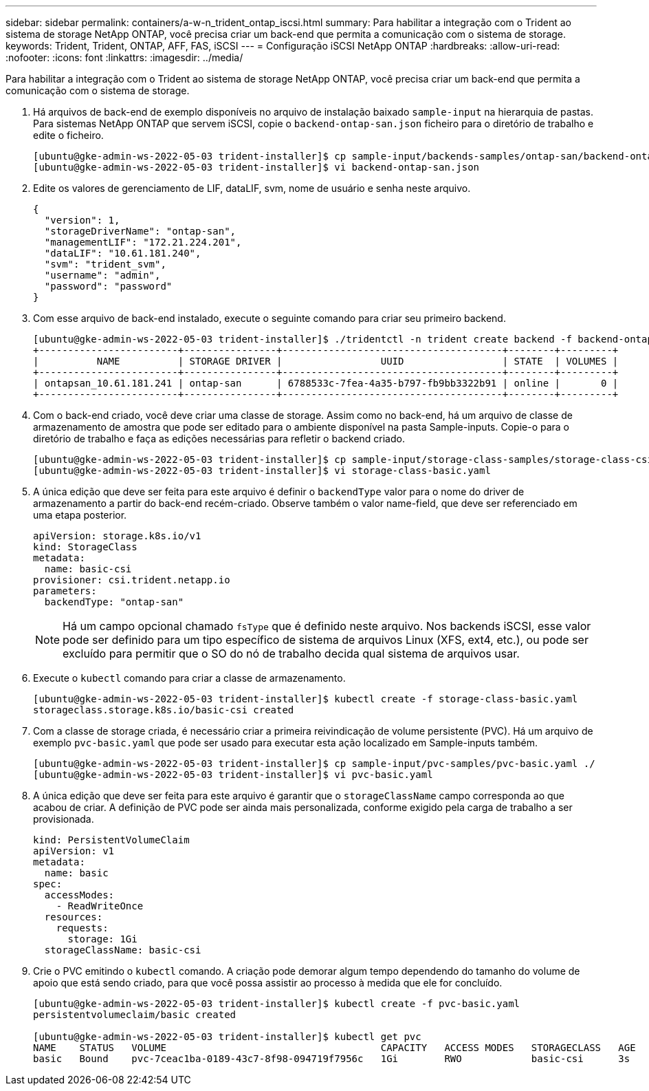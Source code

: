 ---
sidebar: sidebar 
permalink: containers/a-w-n_trident_ontap_iscsi.html 
summary: Para habilitar a integração com o Trident ao sistema de storage NetApp ONTAP, você precisa criar um back-end que permita a comunicação com o sistema de storage. 
keywords: Trident, Trident, ONTAP, AFF, FAS, iSCSI 
---
= Configuração iSCSI NetApp ONTAP
:hardbreaks:
:allow-uri-read: 
:nofooter: 
:icons: font
:linkattrs: 
:imagesdir: ../media/


[role="lead"]
Para habilitar a integração com o Trident ao sistema de storage NetApp ONTAP, você precisa criar um back-end que permita a comunicação com o sistema de storage.

. Há arquivos de back-end de exemplo disponíveis no arquivo de instalação baixado `sample-input` na hierarquia de pastas. Para sistemas NetApp ONTAP que servem iSCSI, copie o `backend-ontap-san.json` ficheiro para o diretório de trabalho e edite o ficheiro.
+
[listing]
----
[ubuntu@gke-admin-ws-2022-05-03 trident-installer]$ cp sample-input/backends-samples/ontap-san/backend-ontap-san.json ./
[ubuntu@gke-admin-ws-2022-05-03 trident-installer]$ vi backend-ontap-san.json
----
. Edite os valores de gerenciamento de LIF, dataLIF, svm, nome de usuário e senha neste arquivo.
+
[listing]
----
{
  "version": 1,
  "storageDriverName": "ontap-san",
  "managementLIF": "172.21.224.201",
  "dataLIF": "10.61.181.240",
  "svm": "trident_svm",
  "username": "admin",
  "password": "password"
}
----
. Com esse arquivo de back-end instalado, execute o seguinte comando para criar seu primeiro backend.
+
[listing]
----
[ubuntu@gke-admin-ws-2022-05-03 trident-installer]$ ./tridentctl -n trident create backend -f backend-ontap-san.json
+------------------------+----------------+--------------------------------------+--------+---------+
|          NAME          | STORAGE DRIVER |                 UUID                 | STATE  | VOLUMES |
+------------------------+----------------+--------------------------------------+--------+---------+
| ontapsan_10.61.181.241 | ontap-san      | 6788533c-7fea-4a35-b797-fb9bb3322b91 | online |       0 |
+------------------------+----------------+--------------------------------------+--------+---------+
----
. Com o back-end criado, você deve criar uma classe de storage. Assim como no back-end, há um arquivo de classe de armazenamento de amostra que pode ser editado para o ambiente disponível na pasta Sample-inputs. Copie-o para o diretório de trabalho e faça as edições necessárias para refletir o backend criado.
+
[listing]
----
[ubuntu@gke-admin-ws-2022-05-03 trident-installer]$ cp sample-input/storage-class-samples/storage-class-csi.yaml.templ ./storage-class-basic.yaml
[ubuntu@gke-admin-ws-2022-05-03 trident-installer]$ vi storage-class-basic.yaml
----
. A única edição que deve ser feita para este arquivo é definir o `backendType` valor para o nome do driver de armazenamento a partir do back-end recém-criado. Observe também o valor name-field, que deve ser referenciado em uma etapa posterior.
+
[listing]
----
apiVersion: storage.k8s.io/v1
kind: StorageClass
metadata:
  name: basic-csi
provisioner: csi.trident.netapp.io
parameters:
  backendType: "ontap-san"
----
+

NOTE: Há um campo opcional chamado `fsType` que é definido neste arquivo. Nos backends iSCSI, esse valor pode ser definido para um tipo específico de sistema de arquivos Linux (XFS, ext4, etc.), ou pode ser excluído para permitir que o SO do nó de trabalho decida qual sistema de arquivos usar.

. Execute o `kubectl` comando para criar a classe de armazenamento.
+
[listing]
----
[ubuntu@gke-admin-ws-2022-05-03 trident-installer]$ kubectl create -f storage-class-basic.yaml
storageclass.storage.k8s.io/basic-csi created
----
. Com a classe de storage criada, é necessário criar a primeira reivindicação de volume persistente (PVC). Há um arquivo de exemplo `pvc-basic.yaml` que pode ser usado para executar esta ação localizado em Sample-inputs também.
+
[listing]
----
[ubuntu@gke-admin-ws-2022-05-03 trident-installer]$ cp sample-input/pvc-samples/pvc-basic.yaml ./
[ubuntu@gke-admin-ws-2022-05-03 trident-installer]$ vi pvc-basic.yaml
----
. A única edição que deve ser feita para este arquivo é garantir que o `storageClassName` campo corresponda ao que acabou de criar. A definição de PVC pode ser ainda mais personalizada, conforme exigido pela carga de trabalho a ser provisionada.
+
[listing]
----
kind: PersistentVolumeClaim
apiVersion: v1
metadata:
  name: basic
spec:
  accessModes:
    - ReadWriteOnce
  resources:
    requests:
      storage: 1Gi
  storageClassName: basic-csi
----
. Crie o PVC emitindo o `kubectl` comando. A criação pode demorar algum tempo dependendo do tamanho do volume de apoio que está sendo criado, para que você possa assistir ao processo à medida que ele for concluído.
+
[listing]
----
[ubuntu@gke-admin-ws-2022-05-03 trident-installer]$ kubectl create -f pvc-basic.yaml
persistentvolumeclaim/basic created

[ubuntu@gke-admin-ws-2022-05-03 trident-installer]$ kubectl get pvc
NAME    STATUS   VOLUME                                     CAPACITY   ACCESS MODES   STORAGECLASS   AGE
basic   Bound    pvc-7ceac1ba-0189-43c7-8f98-094719f7956c   1Gi        RWO            basic-csi      3s
----

